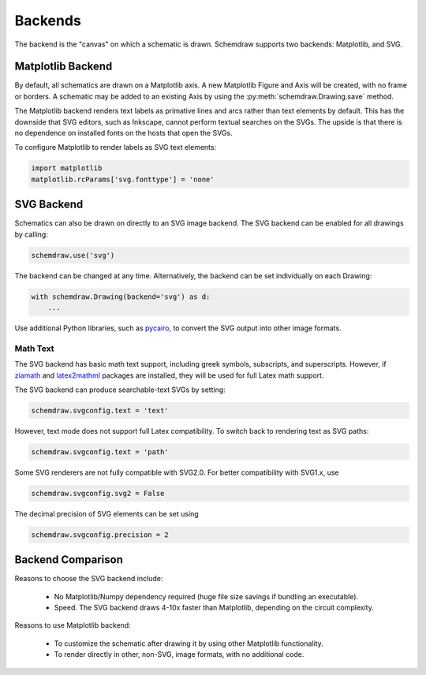 .. _backends:

Backends
--------

The backend is the "canvas" on which a schematic is drawn. Schemdraw supports two backends: Matplotlib, and SVG.


Matplotlib Backend
******************

By default, all schematics are drawn on a Matplotlib axis.
A new Matplotlib Figure and Axis will be created, with no frame or borders.
A schematic may be added to an existing Axis by using the :py:meth:`schemdraw.Drawing.save` method.

The Matplotlib backend renders text labels as primative lines and arcs rather than text elements by default.
This has the downside that SVG editors, such as Inkscape, cannot perform textual searches on the SVGs.
The upside is that there is no dependence on installed fonts on the hosts that open the SVGs.

To configure Matplotlib to render labels as SVG text elements:

.. code-block:: python

    import matplotlib
    matplotlib.rcParams['svg.fonttype'] = 'none'


SVG Backend
***********

Schematics can also be drawn on directly to an SVG image backend.
The SVG backend can be enabled for all drawings by calling:

.. code-block:: python

    schemdraw.use('svg')

The backend can be changed at any time. Alternatively, the backend can be set individually on each Drawing:

.. code-block:: 

    with schemdraw.Drawing(backend='svg') as d:
        ...

Use additional Python libraries, such as `pycairo <https://cairosvg.org/>`_, to convert the SVG output into other image formats.

Math Text
^^^^^^^^^

The SVG backend has basic math text support, including greek symbols, subscripts, and superscripts.
However, if `ziamath <https://ziamath.readthedocs.io>`_ and `latex2mathml <https://pypi.org/project/latex2mathml/>`_ packages are installed, they will be used for full Latex math support.

The SVG backend can produce searchable-text SVGs by setting:

.. code-block:: python

    schemdraw.svgconfig.text = 'text'

However, text mode does not support full Latex compatibility.
To switch back to rendering text as SVG paths:

.. code-block:: python

    schemdraw.svgconfig.text = 'path'

Some SVG renderers are not fully compatible with SVG2.0. For better compatibility with SVG1.x, use

.. code-block:: python

    schemdraw.svgconfig.svg2 = False

The decimal precision of SVG elements can be set using

.. code-block:: python

    schemdraw.svgconfig.precision = 2



Backend Comparison
******************

Reasons to choose the SVG backend include:

    - No Matplotlib/Numpy dependency required (huge file size savings if bundling an executable).
    - Speed. The SVG backend draws 4-10x faster than Matplotlib, depending on the circuit complexity.

Reasons to use Matplotlib backend:

    - To customize the schematic after drawing it by using other Matplotlib functionality.
    - To render directly in other, non-SVG, image formats, with no additional code.
